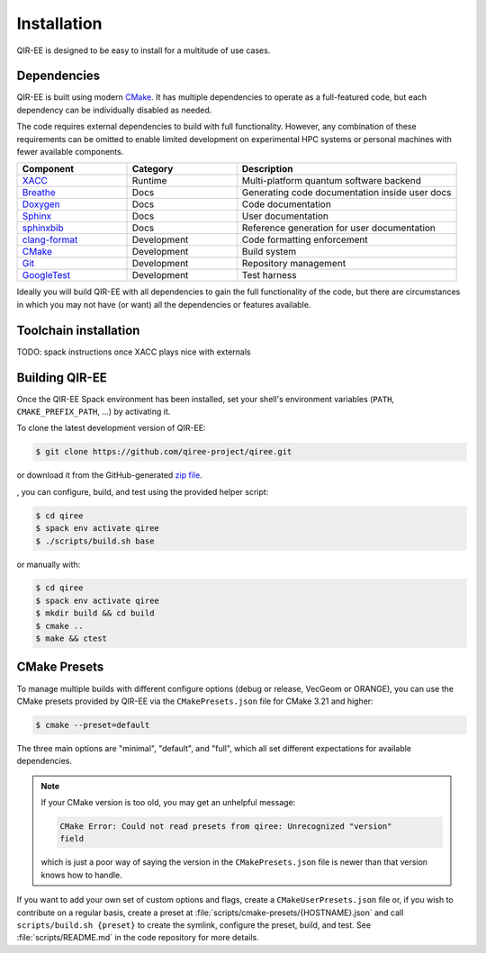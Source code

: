 .. Copyright 2024 UT-Battelle, LLC, and other QIR-EE developers.
.. See the doc/COPYRIGHT file for details.
.. SPDX-License-Identifier: CC-BY-4.0

.. _infrastructure:

************
Installation
************

QIR-EE is designed to be easy to install for a multitude of use cases.

.. _dependencies:

Dependencies
============

QIR-EE is built using modern CMake_. It has multiple dependencies to operate
as a full-featured code, but each dependency can be individually disabled as
needed.

.. _CMake: https://cmake.org

The code requires external dependencies to build with full functionality.
However, any combination of these requirements can be omitted to enable
limited development on experimental HPC systems or personal machines with
fewer available components.

.. tabularcolumns:: lll

.. csv-table::
   :header: Component, Category, Description
   :widths: 10, 10, 20

   XACC_, Runtime, "Multi-platform quantum software backend"
   Breathe_, Docs, "Generating code documentation inside user docs"
   Doxygen_, Docs, "Code documentation"
   Sphinx_, Docs, "User documentation"
   sphinxbib_, Docs, "Reference generation for user documentation"
   clang-format_, Development, "Code formatting enforcement"
   CMake_, Development, "Build system"
   Git_, Development, "Repository management"
   GoogleTest_, Development, "Test harness"

.. _CMake: https://cmake.org
.. _XACC: h
.. _Doxygen: https://www.doxygen.nl
.. _Git: https://git-scm.com
.. _GoogleTest: https://github.com/google/googletest
.. _Sphinx: https://www.sphinx-doc.org/
.. _breathe: https://github.com/michaeljones/breathe#readme
.. _clang-format: https://clang.llvm.org/docs/ClangFormat.html
.. _sphinxbib: https://pypi.org/project/sphinxcontrib-bibtex/


Ideally you will build QIR-EE with all dependencies to gain the full
functionality of the code, but there are circumstances in which you may not
have (or want) all the dependencies or features available.

Toolchain installation
======================

TODO: spack instructions once XACC plays nice with externals

Building QIR-EE
==================

Once the QIR-EE Spack environment has been installed, set your shell's environment
variables (``PATH``, ``CMAKE_PREFIX_PATH``, ...) by activating it.

To clone the latest development version of QIR-EE:

.. code-block:: console

   $ git clone https://github.com/qiree-project/qiree.git

or download it from the GitHub-generated `zip file`_.

, you can configure, build, and test using the provided helper script:

.. code-block:: console

   $ cd qiree
   $ spack env activate qiree
   $ ./scripts/build.sh base

or manually with:

.. code-block:: console

   $ cd qiree
   $ spack env activate qiree
   $ mkdir build && cd build
   $ cmake ..
   $ make && ctest

.. _zip file: https://github.com/qiree-project/qiree/archive/refs/heads/develop.zip

CMake Presets
=============

To manage multiple builds with different
configure options (debug or release, VecGeom or ORANGE), you can use the
CMake presets provided by QIR-EE via the ``CMakePresets.json`` file for CMake
3.21 and higher:

.. code-block:: console

   $ cmake --preset=default

The three main options are "minimal", "default", and "full", which all set
different expectations for available dependencies.

.. note::

   If your CMake version is too old, you may get an unhelpful message:

   .. code-block:: console

      CMake Error: Could not read presets from qiree: Unrecognized "version"
      field

   which is just a poor way of saying the version in the ``CMakePresets.json``
   file is newer than that version knows how to handle.

If you want to add your own set of custom options and flags, create a
``CMakeUserPresets.json`` file or, if you wish to contribute on a regular
basis, create a preset at :file:`scripts/cmake-presets/{HOSTNAME}.json` and
call ``scripts/build.sh {preset}`` to create the symlink, configure the preset,
build, and test. See :file:`scripts/README.md` in the code repository for more
details.
